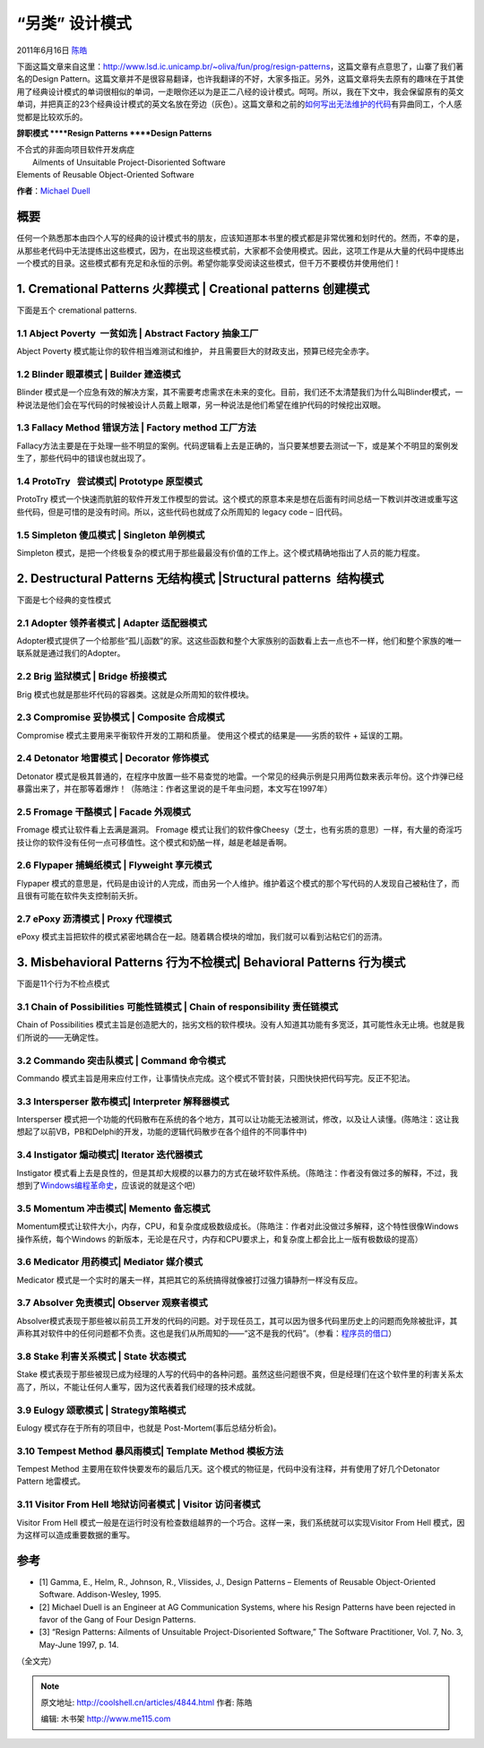 .. _articles4844:

“另类” 设计模式
===============

2011年6月16日 `陈皓 <http://coolshell.cn/articles/author/haoel>`__

下面这篇文章来自这里：\ `http://www.lsd.ic.unicamp.br/~oliva/fun/prog/resign-patterns <http://www.lsd.ic.unicamp.br/~oliva/fun/prog/resign-patterns>`__\ ，这篇文章有点意思了，山寨了我们著名的Design
Pattern。这篇文章并不是很容易翻译，也许我翻译的不好，大家多指正。另外，这篇文章将失去原有的趣味在于其使用了经典设计模式的单词很相似的单词，一走眼你还以为是正二八经的设计模式。呵呵。所以，我在下文中，我会保留原有的英文单词，并把真正的23个经典设计模式的英文名放在旁边（灰色）。这篇文章和之前的\ `如何写出无法维护的代码 <http://coolshell.cn/articles/4758.html>`__\ 有异曲同工，个人感觉都是比较欢乐的。

 

**辞职模式
**\ **Resign Patterns
**\ **Design Patterns**

| 不合式的非面向项目软件开发病症
|  Ailments of Unsuitable Project-Disoriented Software
| Elements of Reusable Object-Oriented Software

**作者**\ ：\ `Michael Duell <mailto:mitework@yercompany.com>`__

**概要**
^^^^^^^^

任何一个熟悉那本由四个人写的经典的设计模式书的朋友，应该知道那本书里的模式都是非常优雅和划时代的。然而，不幸的是，从那些老代码中无法提练出这些模式，因为，在出现这些模式前，大家都不会使用模式。因此，这项工作是从大量的代码中提练出一个模式的目录。这些模式都有充足和永恒的示例。希望你能享受阅读这些模式，但千万不要模仿并使用他们！

1. Cremational Patterns 火葬模式 \| Creational patterns 创建模式
^^^^^^^^^^^^^^^^^^^^^^^^^^^^^^^^^^^^^^^^^^^^^^^^^^^^^^^^^^^^^^^^

下面是五个 cremational patterns.

**1.1 Abject Poverty  一贫如洗 \| Abstract Factory 抽象工厂**
'''''''''''''''''''''''''''''''''''''''''''''''''''''''''''''

Abject Poverty 模式能让你的软件相当难测试和维护，
并且需要巨大的财政支出，预算已经完全赤字。

**1.2 Blinder 眼罩模式 \| Builder 建造模式**
''''''''''''''''''''''''''''''''''''''''''''

Blinder
模式是一个应急有效的解决方案，其不需要考虑需求在未来的变化。目前，我们还不太清楚我们为什么叫Blinder模式，一种说法是他们会在写代码的时候被设计人员戴上眼罩，另一种说法是他们希望在维护代码的时候挖出双眼。

**1.3 Fallacy Method 错误方法 \| Factory method 工厂方法**
''''''''''''''''''''''''''''''''''''''''''''''''''''''''''

Fallacy方法主要是在于处理一些不明显的案例。代码逻辑看上去是正确的，当只要某想要去测试一下，或是某个不明显的案例发生了，那些代码中的错误也就出现了。

**1.4 ProtoTry   尝试模式\| Prototype 原型模式**
''''''''''''''''''''''''''''''''''''''''''''''''

ProtoTry
模式一个快速而肮脏的软件开发工作模型的尝试。这个模式的原意本来是想在后面有时间总结一下教训并改进或重写这些代码，但是可惜的是没有时间。所以，这些代码也就成了众所周知的
legacy code – 旧代码。

**1.5 Simpleton 傻瓜模式 \| Singleton 单例模式**
''''''''''''''''''''''''''''''''''''''''''''''''

Simpleton
模式，是把一个终极复杂的模式用于那些最最没有价值的工作上。这个模式精确地指出了人员的能力程度。

 

**2. Destructural Patterns 无结构模式 \|**\ Structural patterns  结构模式
^^^^^^^^^^^^^^^^^^^^^^^^^^^^^^^^^^^^^^^^^^^^^^^^^^^^^^^^^^^^^^^^^^^^^^^^^

下面是七个经典的变性模式

**2.1 Adopter 领养者模式 \| Adapter 适配器模式**
''''''''''''''''''''''''''''''''''''''''''''''''

Adopter模式提供了一个给那些“孤儿函数”的家。这这些函数和整个大家族别的函数看上去一点也不一样，他们和整个家族的唯一联系就是通过我们的Adopter。

**2.2 Brig 监狱模式 \| Bridge 桥接模式**
''''''''''''''''''''''''''''''''''''''''

Brig 模式也就是那些坏代码的容器类。这就是众所周知的软件模块。

**2.3 Compromise 妥协模式 \| Composite 合成模式**
'''''''''''''''''''''''''''''''''''''''''''''''''

Compromise 模式主要用来平衡软件开发的工期和质量。
使用这个模式的结果是——劣质的软件 + 延误的工期。

**2.4 Detonator 地雷模式 \| Decorator 修饰模式**
''''''''''''''''''''''''''''''''''''''''''''''''

Detonator
模式是极其普通的，在程序中放置一些不易查觉的地雷。一个常见的经典示例是只用两位数来表示年份。这个炸弹已经暴露出来了，并在那等着爆炸！（陈皓注：作者这里说的是千年虫问题，本文写在1997年）

**2.5 Fromage 干酪模式 \| Facade 外观模式**
'''''''''''''''''''''''''''''''''''''''''''

Fromage 模式让软件看上去满是漏洞。 Fromage
模式让我们的软件像Cheesy（芝士，也有劣质的意思）一样，有大量的奇淫巧技让你的软件没有任何一点可移值性。这个模式和奶酪一样，越是老越是香啊。

**2.6 Flypaper 捕蝇纸模式 \| Flyweight 享元模式**
'''''''''''''''''''''''''''''''''''''''''''''''''

Flypaper
模式的意思是，代码是由设计的人完成，而由另一个人维护。维护着这个模式的那个写代码的人发现自己被粘住了，而且很有可能在软件失支控制前夭折。

**2.7 ePoxy 沥清模式 \| Proxy 代理模式**
''''''''''''''''''''''''''''''''''''''''

ePoxy
模式主旨把软件的模式紧密地耦合在一起。随着耦合模块的增加，我们就可以看到沾粘它们的沥清。

**3. Misbehavioral Patterns 行为不检模式\| Behavioral Patterns 行为模式**
^^^^^^^^^^^^^^^^^^^^^^^^^^^^^^^^^^^^^^^^^^^^^^^^^^^^^^^^^^^^^^^^^^^^^^^^^

下面是11个行为不检点模式

**3.1 Chain of Possibilities 可能性链模式 \| Chain of responsibility 责任链模式**
'''''''''''''''''''''''''''''''''''''''''''''''''''''''''''''''''''''''''''''''''

Chain of Possibilities
模式主旨是创造肥大的，拙劣文档的软件模块。没有人知道其功能有多宽泛，其可能性永无止境。也就是我们所说的——无确定性。

**3.2 Commando 突击队模式 \| Command 命令模式**
'''''''''''''''''''''''''''''''''''''''''''''''

Commando
模式主旨是用来应付工作，让事情快点完成。这个模式不管封装，只图快快把代码写完。反正不犯法。

**3.3 Intersperser 散布模式\| Interpreter 解释器模式**
''''''''''''''''''''''''''''''''''''''''''''''''''''''

Intersperser
模式把一个功能的代码散布在系统的各个地方，其可以让功能无法被测试，修改，以及让人读懂。(陈皓注：这让我想起了以前VB，PB和Delphi的开发，功能的逻辑代码散步在各个组件的不同事件中)

**3.4 Instigator 煽动模式\| Iterator 迭代器模式**
'''''''''''''''''''''''''''''''''''''''''''''''''

Instigator
模式看上去是良性的，但是其却大规模的以暴力的方式在破坏软件系统。（陈皓注：作者没有做过多的解释，不过，我想到了\ `Windows编程革命史 <http://coolshell.cn/articles/3008.html>`__\ ，应该说的就是这个吧）

**3.5 Momentum 冲击模式\| Memento 备忘模式**
''''''''''''''''''''''''''''''''''''''''''''

Momentum模式让软件大小，内存，CPU，和复杂度成极数级成长。（陈皓注：作者对此没做过多解释，这个特性很像Windows操作系统，每个Windows
的新版本，无论是在尺寸，内存和CPU要求上，和复杂度上都会比上一版有极数级的提高）

**3.6 Medicator 用药模式\| Mediator 媒介模式**
''''''''''''''''''''''''''''''''''''''''''''''

Medicator
模式是一个实时的屠夫一样，其把其它的系统搞得就像被打过强力镇静剂一样没有反应。

**3.7 Absolver 免责模式\| Observer 观察者模式**
'''''''''''''''''''''''''''''''''''''''''''''''

Absolver模式表现于那些被以前员工开发的代码的问题。对于现任员工，其可以因为很多代码里历史上的问题而免除被批评，其声称其对软件中的任何问题都不负责。这也是我们从所周知的——“这不是我的代码”。（参看：\ `程序员的借口 <http://coolshell.cn/articles/1174.html>`__\ ）

**3.8 Stake 利害关系模式 \| State 状态模式**
''''''''''''''''''''''''''''''''''''''''''''

Stake
模式表现于那些被现已成为经理的人写的代码中的各种问题。虽然这些问题很不爽，但是经理们在这个软件里的利害关系太高了，所以，不能让任何人重写，因为这代表着我们经理的技术成就。

**3.9 Eulogy 颂歌模式 \| Strategy策略模式**
'''''''''''''''''''''''''''''''''''''''''''

Eulogy 模式存在于所有的项目中，也就是 Post-Mortem(事后总结分析会)。

**3.10 Tempest Method 暴风雨模式\| Template Method 模板方法**
'''''''''''''''''''''''''''''''''''''''''''''''''''''''''''''

Tempest Method
主要用在软件快要发布的最后几天。这个模式的物征是，代码中没有注释，并有使用了好几个Detonator
Pattern 地雷模式。

**3.11 Visitor From Hell 地狱访问者模式 \| Visitor 访问者模式**
'''''''''''''''''''''''''''''''''''''''''''''''''''''''''''''''

Visitor From Hell
模式一般是在运行时没有检查数组越界的一个巧合。这样一来，我们系统就可以实现Visitor
From Hell 模式，因为这样可以造成重要数据的重写。

参考
^^^^

-  [1] Gamma, E., Helm, R., Johnson, R., Vlissides, J., Design Patterns
   – Elements of Reusable Object-Oriented Software. Addison-Wesley,
   1995.

-  [2] Michael Duell is an Engineer at AG Communication Systems, where
   his Resign Patterns have been rejected in favor of the Gang of Four
   Design Patterns.

-  [3] “Resign Patterns: Ailments of Unsuitable Project-Disoriented
   Software,” The Software Practitioner, Vol. 7, No. 3, May-June 1997,
   p. 14.

（全文完）

.. |image6| image:: /coolshell/static/20140922092915151000.jpg

.. note::
    原文地址: http://coolshell.cn/articles/4844.html 
    作者: 陈皓 

    编辑: 木书架 http://www.me115.com